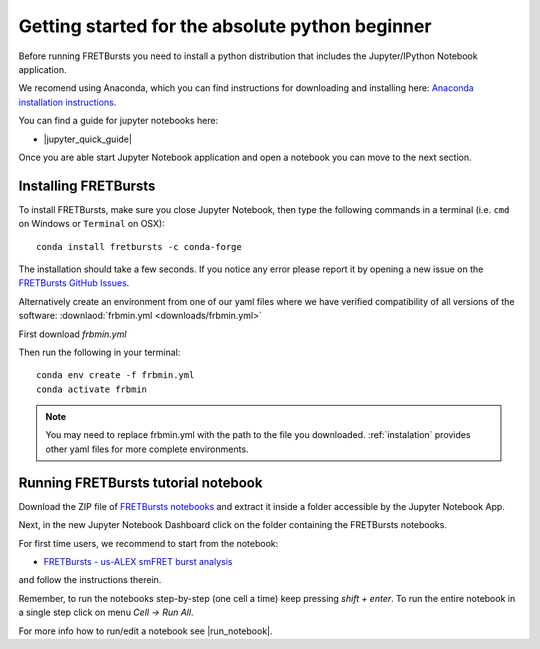 .. _absolute_beginner:

Getting started for the absolute python beginner
================================================

Before running FRETBursts you need to install a python distribution that
includes the Jupyter/IPython Notebook application.

We recomend using Anaconda, which you can find instructions for downloading and installing here: `Anaconda installation instructions <https://docs.anaconda.com/free/anaconda/install/index.html>`_.

You can find a guide for jupyter notebooks here:

- |jupyter_quick_guide|

.. |jupyter_quick_guide| raw:: html

   <a href="http://jupyter-notebook-beginner-guide.readthedocs.org/" target="_blank">Jupyter/IPython Notebook Quick Start Guide</a>

Once you are able start Jupyter Notebook application and open
a notebook you can move to the next section.

Installing FRETBursts
---------------------

To install FRETBursts, make sure you close Jupyter Notebook, then
type the following commands in a terminal
(i.e. ``cmd`` on Windows or ``Terminal`` on OSX)::

    conda install fretbursts -c conda-forge

The installation should take a few seconds.
If you notice any error please report it by opening a new issue on the
`FRETBursts GitHub Issues <https://github.com/OpenSMFS/FRETBursts/issues>`_.

Alternatively create an environment from one of our yaml files where we have verified compatibility of all versions of the software: :downlaod:`frbmin.yml <downloads/frbmin.yml>`

First download `frbmin.yml`

Then run the following in your terminal::

    conda env create -f frbmin.yml
    conda activate frbmin

.. note::
    You may need to replace frbmin.yml with the path to the file you downloaded.
    :ref:`instalation` provides other yaml files for more complete environments.

Running FRETBursts tutorial notebook
------------------------------------

Download the ZIP file of
`FRETBursts notebooks <https://github.com/OpenSMFS/FRETBursts_notebooks/archive/master.zip>`__
and extract it inside a folder accessible by the Jupyter Notebook App.

Next, in the new Jupyter Notebook Dashboard click on the folder containing
the FRETBursts notebooks.

For first time users, we recommend to start from the notebook:

- `FRETBursts - us-ALEX smFRET burst analysis <http://nbviewer.ipython.org/urls/raw.github.com/OpenSMFS/FRETBursts_notebooks/master/notebooks/FRETBursts%2520-%2520us-ALEX%2520smFRET%2520burst%2520analysis.ipynb>`__

and follow the instructions therein.

Remember, to run the notebooks step-by-step (one cell a time) keep pressing
*shift + enter*. To run the entire notebook in a single step click on menu
*Cell -> Run All*.

For more info how to run/edit a notebook see |run_notebook|.

.. |run_notebook| raw:: html

   <a href="http://jupyter-notebook-beginner-guide.readthedocs.org/en/latest/execute.html" target="_blank">Running the Jupyter Notebook</a>
